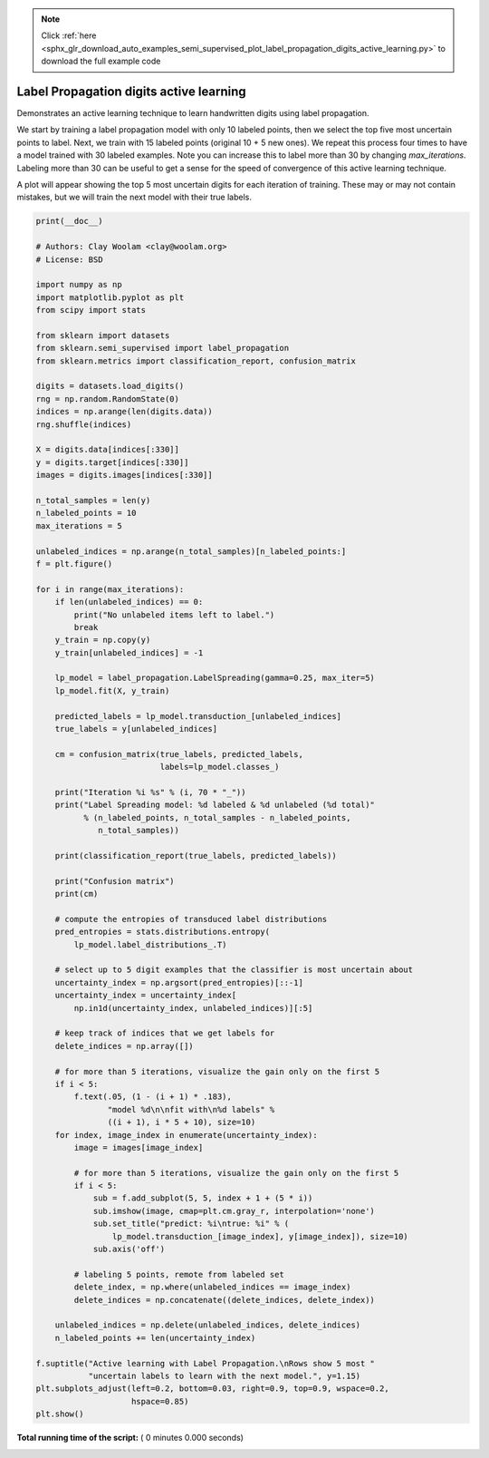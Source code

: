 .. note::
    :class: sphx-glr-download-link-note

    Click :ref:`here <sphx_glr_download_auto_examples_semi_supervised_plot_label_propagation_digits_active_learning.py>` to download the full example code
.. rst-class:: sphx-glr-example-title

.. _sphx_glr_auto_examples_semi_supervised_plot_label_propagation_digits_active_learning.py:


========================================
Label Propagation digits active learning
========================================

Demonstrates an active learning technique to learn handwritten digits
using label propagation.

We start by training a label propagation model with only 10 labeled points,
then we select the top five most uncertain points to label. Next, we train
with 15 labeled points (original 10 + 5 new ones). We repeat this process
four times to have a model trained with 30 labeled examples. Note you can
increase this to label more than 30 by changing `max_iterations`. Labeling
more than 30 can be useful to get a sense for the speed of convergence of
this active learning technique.

A plot will appear showing the top 5 most uncertain digits for each iteration
of training. These may or may not contain mistakes, but we will train the next
model with their true labels.



.. code-block:: python

    print(__doc__)

    # Authors: Clay Woolam <clay@woolam.org>
    # License: BSD

    import numpy as np
    import matplotlib.pyplot as plt
    from scipy import stats

    from sklearn import datasets
    from sklearn.semi_supervised import label_propagation
    from sklearn.metrics import classification_report, confusion_matrix

    digits = datasets.load_digits()
    rng = np.random.RandomState(0)
    indices = np.arange(len(digits.data))
    rng.shuffle(indices)

    X = digits.data[indices[:330]]
    y = digits.target[indices[:330]]
    images = digits.images[indices[:330]]

    n_total_samples = len(y)
    n_labeled_points = 10
    max_iterations = 5

    unlabeled_indices = np.arange(n_total_samples)[n_labeled_points:]
    f = plt.figure()

    for i in range(max_iterations):
        if len(unlabeled_indices) == 0:
            print("No unlabeled items left to label.")
            break
        y_train = np.copy(y)
        y_train[unlabeled_indices] = -1

        lp_model = label_propagation.LabelSpreading(gamma=0.25, max_iter=5)
        lp_model.fit(X, y_train)

        predicted_labels = lp_model.transduction_[unlabeled_indices]
        true_labels = y[unlabeled_indices]

        cm = confusion_matrix(true_labels, predicted_labels,
                              labels=lp_model.classes_)

        print("Iteration %i %s" % (i, 70 * "_"))
        print("Label Spreading model: %d labeled & %d unlabeled (%d total)"
              % (n_labeled_points, n_total_samples - n_labeled_points,
                 n_total_samples))

        print(classification_report(true_labels, predicted_labels))

        print("Confusion matrix")
        print(cm)

        # compute the entropies of transduced label distributions
        pred_entropies = stats.distributions.entropy(
            lp_model.label_distributions_.T)

        # select up to 5 digit examples that the classifier is most uncertain about
        uncertainty_index = np.argsort(pred_entropies)[::-1]
        uncertainty_index = uncertainty_index[
            np.in1d(uncertainty_index, unlabeled_indices)][:5]

        # keep track of indices that we get labels for
        delete_indices = np.array([])

        # for more than 5 iterations, visualize the gain only on the first 5
        if i < 5:
            f.text(.05, (1 - (i + 1) * .183),
                   "model %d\n\nfit with\n%d labels" %
                   ((i + 1), i * 5 + 10), size=10)
        for index, image_index in enumerate(uncertainty_index):
            image = images[image_index]

            # for more than 5 iterations, visualize the gain only on the first 5
            if i < 5:
                sub = f.add_subplot(5, 5, index + 1 + (5 * i))
                sub.imshow(image, cmap=plt.cm.gray_r, interpolation='none')
                sub.set_title("predict: %i\ntrue: %i" % (
                    lp_model.transduction_[image_index], y[image_index]), size=10)
                sub.axis('off')

            # labeling 5 points, remote from labeled set
            delete_index, = np.where(unlabeled_indices == image_index)
            delete_indices = np.concatenate((delete_indices, delete_index))

        unlabeled_indices = np.delete(unlabeled_indices, delete_indices)
        n_labeled_points += len(uncertainty_index)

    f.suptitle("Active learning with Label Propagation.\nRows show 5 most "
               "uncertain labels to learn with the next model.", y=1.15)
    plt.subplots_adjust(left=0.2, bottom=0.03, right=0.9, top=0.9, wspace=0.2,
                        hspace=0.85)
    plt.show()

**Total running time of the script:** ( 0 minutes  0.000 seconds)


.. _sphx_glr_download_auto_examples_semi_supervised_plot_label_propagation_digits_active_learning.py:


.. only :: html

 .. container:: sphx-glr-footer
    :class: sphx-glr-footer-example



  .. container:: sphx-glr-download

     :download:`Download Python source code: plot_label_propagation_digits_active_learning.py <plot_label_propagation_digits_active_learning.py>`



  .. container:: sphx-glr-download

     :download:`Download Jupyter notebook: plot_label_propagation_digits_active_learning.ipynb <plot_label_propagation_digits_active_learning.ipynb>`


.. only:: html

 .. rst-class:: sphx-glr-signature

    `Gallery generated by Sphinx-Gallery <https://sphinx-gallery.readthedocs.io>`_
